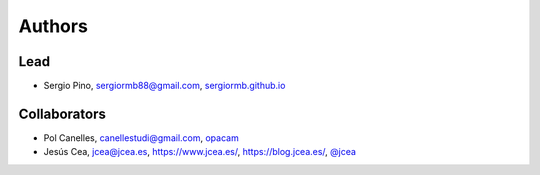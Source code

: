 Authors
*******

Lead
====

- Sergio Pino, sergiormb88@gmail.com, `sergiormb.github.io <https://sergiormb.github.io>`_

Collaborators
====

- Pol Canelles, canellestudi@gmail.com, `opacam <https://github.com/opacam>`_

- Jesús Cea, jcea@jcea.es, https://www.jcea.es/,
  https://blog.jcea.es/, `@jcea <https://twitter.com/jcea/>`_
